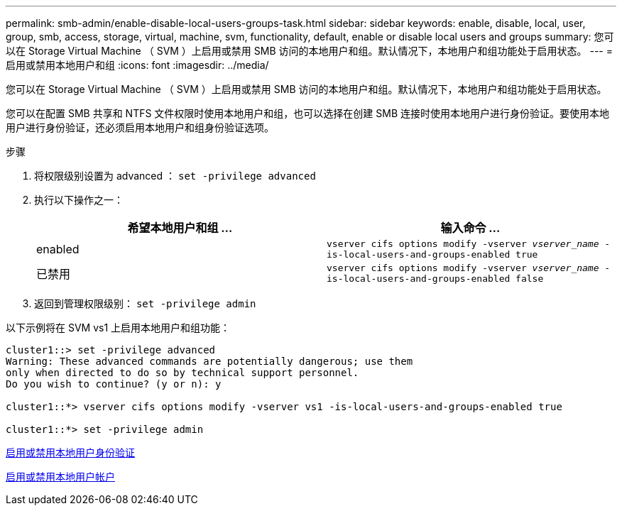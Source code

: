 ---
permalink: smb-admin/enable-disable-local-users-groups-task.html 
sidebar: sidebar 
keywords: enable, disable, local, user, group, smb, access, storage, virtual, machine, svm, functionality, default, enable or disable local users and groups 
summary: 您可以在 Storage Virtual Machine （ SVM ）上启用或禁用 SMB 访问的本地用户和组。默认情况下，本地用户和组功能处于启用状态。 
---
= 启用或禁用本地用户和组
:icons: font
:imagesdir: ../media/


[role="lead"]
您可以在 Storage Virtual Machine （ SVM ）上启用或禁用 SMB 访问的本地用户和组。默认情况下，本地用户和组功能处于启用状态。

您可以在配置 SMB 共享和 NTFS 文件权限时使用本地用户和组，也可以选择在创建 SMB 连接时使用本地用户进行身份验证。要使用本地用户进行身份验证，还必须启用本地用户和组身份验证选项。

.步骤
. 将权限级别设置为 advanced ： `set -privilege advanced`
. 执行以下操作之一：
+
|===
| 希望本地用户和组 ... | 输入命令 ... 


 a| 
enabled
 a| 
`vserver cifs options modify -vserver _vserver_name_ -is-local-users-and-groups-enabled true`



 a| 
已禁用
 a| 
`vserver cifs options modify -vserver _vserver_name_ -is-local-users-and-groups-enabled false`

|===
. 返回到管理权限级别： `set -privilege admin`


以下示例将在 SVM vs1 上启用本地用户和组功能：

[listing]
----
cluster1::> set -privilege advanced
Warning: These advanced commands are potentially dangerous; use them
only when directed to do so by technical support personnel.
Do you wish to continue? (y or n): y

cluster1::*> vserver cifs options modify -vserver vs1 -is-local-users-and-groups-enabled true

cluster1::*> set -privilege admin
----
xref:enable-disable-local-user-authentication-task.adoc[启用或禁用本地用户身份验证]

xref:enable-disable-local-user-accounts-task.adoc[启用或禁用本地用户帐户]
